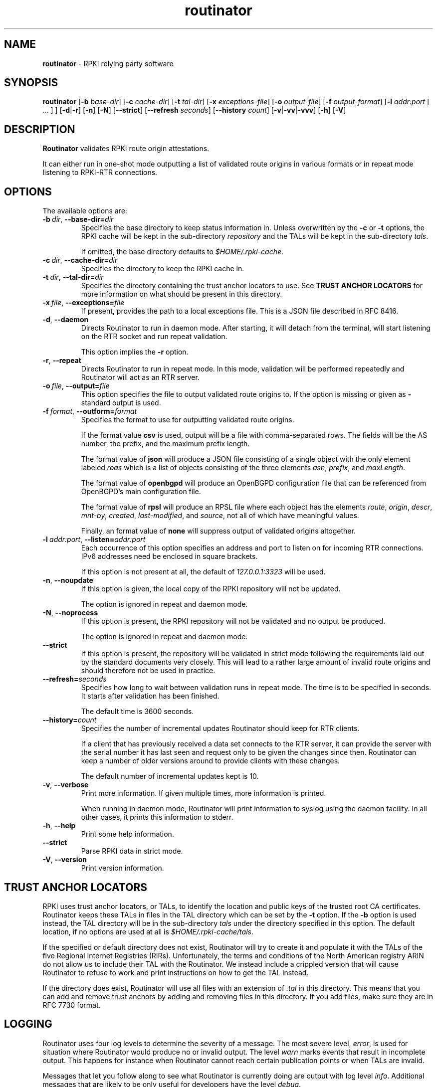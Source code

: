 .TH "routinator" "1" "October 25, 2018" "NLnet Labs" "routinator 0.1.0
.\"
.\" routinator.1 -- RPKI Relying Party software
.\"
.\" Copyright (c) 2018, NLnet Labs.
.\"
.\" See LICENSE for the license.
.\"
.\" Provicial manual page, need improvement so
.\" version etc is generated automagically
.\"
.SH "NAME"
.B routinator
\- RPKI relying party software
.SH "SYNOPSIS"
.B routinator
.RB [ \-b
.IR base-dir ]
.RB [ \-c
.IR cache-dir ]
.RB [ \-t
.IR tal-dir ]
.RB [ \-x
.IR exceptions-file ]
.RB [ \-o
.IR output-file ]
.RB [ \-f
.IR output-format ]
.RB [ \-l
.IR addr:port
[ ... ] ]
.RB [ \-d | \c
.BR \-r ]
.RB [ \-n ]
.RB [ \-N ]
.RB [ \-\-strict ]
.RB [ \-\-refresh
.IR seconds ]
.RB [ \-\-history
.IR count ]
.RB [ \-v | \c
.BR \-vv | \c
.BR \-vvv ]
.RB [ \-h ]
.RB [ \-V ]
.SH "DESCRIPTION"
.B Routinator
validates RPKI route origin attestations.
.P
It can either run in one-shot mode outputting a list of validated route
origins in various formats or in repeat mode listening to RPKI-RTR
connections.
.SH "OPTIONS"
.P
The available options are:
.TP
.BI \-b\  dir \fR,\ \fB\-\-base\-dir= dir
Specifies the base directory to keep status information in. Unless
overwritten by the
.B -c
or
.B -t
options, the RPKI cache will be kept in the sub-directory
.I repository
and the TALs will be kept in the sub-directory
.I tals\fR.
.IP
If omitted, the base directory defaults to
.I $HOME/.rpki-cache\fR.
.TP
.BI \-c\  dir \fR,\ \fB\-\-cache\-dir= dir
Specifies the directory to keep the RPKI cache in.
.TP
.BI \-t\  dir \fR,\ \fB\-\-tal\-dir= dir
Specifies the directory containing the trust anchor locators to use. See
.B TRUST ANCHOR LOCATORS
for more information on what should be present in this directory.
.TP
.BI \-x\  file \fR,\ \fB\-\-exceptions= file
If present, provides the path to a local exceptions file. This is a JSON
file described in RFC 8416.
.TP
.BR \-d\fR,\ \fB\-\-daemon
Directs Routinator to run in daemon mode. After starting, it will detach from
the terminal, will start listening on the RTR socket and run repeat
validation.
.IP
This option implies the
.B -r
option.
.TP
.BR \-r\fR,\ \fB\-\-repeat
Directs Routinator to run in repeat mode. In this mode, validation will
be performed repeatedly and Routinator will act as an RTR server.
.TP
.BI \-o\  file \fR,\ \fB\-\-output= file
This option specifies the file to output validated route origins to. If the
option is missing or given as
.BR -
standard output is used.
.TP
.BI \-f\  format \fR,\ \fB\-\-outform= format
Specifies the format to use for outputting validated route origins.
.IP
If the format value
.BR csv
is used, output will be a file with comma-separated rows. The fields will
be the AS number, the prefix, and the maximum prefix length.
.IP
The format value of
.BR json
will produce a JSON file consisting of a single object with the only element
labeled
.IR roas
which is a list of objects consisting of the three elements
.IR asn\fR,
.IR prefix\fR,
and
.IR maxLength\fR.
.IP
The format value of
.BR openbgpd
will produce an OpenBGPD configuration file that can be referenced from
OpenBGPD's main configuration file.
.IP
The format value of
.BR rpsl
will produce an RPSL file where each object has the elements
.IR route\fR,
.IR origin\fR,
.IR descr\fR,
.IR mnt-by\fR,
.IR created\fR,
.IR last-modified\fR,
and
.IR source\fR,
not all of which have meaningful values.
.IP
Finally, an format value of
.BR none
will suppress output of validated origins altogether.
.TP
.BI \-l\  addr:port \fR,\ \fB\-\-listen= addr:port
Each occurrence of this option specifies an address and port to listen
on for incoming RTR connections. IPv6 addresses need be enclosed in
square brackets.
.IP
If this option is not present at all, the default of
.IR 127.0.0.1:3323
will be used.
.TP
.BR \-n , " \-\-noupdate
If this option is given, the local copy of the RPKI repository will not be
updated.
.IP
The option is ignored in repeat and daemon mode.
.TP
.BR \-N , " \-\-noprocess
If this option is present, the RPKI repository will not be validated and no
output be produced.
.IP
The option is ignored in repeat and daemon mode.
.TP
.BR \-\-strict
If this option is present, the repository will be validated in strict mode
following the requirements laid out by the standard documents very closely.
This will lead to a rather large amount of invalid route origins and should
therefore not be used in practice.
.TP
.BI \-\-refresh= seconds
Specifies how long to wait between validation runs in repeat mode. The time
is to be specified in seconds. It starts after validation has been finished.
.IP
The default time is 3600 seconds.
.TP
.BI \-\-history= count
Specifies the number of incremental updates Routinator should keep for RTR
clients.
.IP
If a client that has previously received a data set connects to the RTR
server, it can provide the server with the serial number it has last seen
and request only to be given the changes since then. Routinator can keep a
number of older versions around to provide clients with these changes.
.IP
The default number of incremental updates kept is 10.
.TP
.BR \-v , " \-\-verbose
Print more information.
If given multiple times, more information is
printed.
.IP
When running in daemon mode, Routinator will print information to syslog
using the daemon facility. In all other cases, it prints this information
to stderr.
.TP
.BR \-h , " \-\-help"
Print some help information.
.TP
.B \-\-strict
Parse RPKI data in strict mode.
.TP
.BR \-V , " \-\-version
Print version information.

.SH TRUST ANCHOR LOCATORS
RPKI uses trust anchor locators, or TALs, to identify the location and
public keys of the trusted root CA certificates. Routinator keeps these
TALs in files in the TAL directory which can be set by the
.B \-t
option. If the
.B \-b
option is used instead, the TAL directory will be in the sub-directory
.I tals
under the directory specified in this option. The default location, if
no options are used at all is
.I $HOME/.rpki-cache/tals\fR.
.P
If the specified or default directory does not exist, Routinator will try
to create it and populate it with the TALs of the five Regional Internet
Registries (RIRs). Unfortunately, the terms and conditions of the
North American registry ARIN do not allow us to include their TAL with the
Routinator. We instead include a crippled version that will cause
Routinator to refuse to work and print instructions on how to get the
TAL instead.
.P
If the directory does exist, Routinator will use all files with an extension
of
.I .tal
in this directory. This means that you can add and remove trust anchors by
adding and removing files in this directory. If you add files, make sure they
are in RFC 7730 format.

.SH LOGGING

Routinator uses four log levels to determine the severity of a message. The
most severe level,
.I error\fR,
is used for situation where Routinator would produce no or invalid output.
The level
.I warn
marks events that result in incomplete output. This happens for instance when
Routinator cannot reach certain publication points or when TALs are invalid.
.P
Messages that let you follow along to see what Routinator is currently doing
are output with log level
.I info\fR. Additional messages that are likely to be only useful for
developers have the level
.I debug\fR.



.SH AUTHOR
.P
Jaap Akkerhuis wrote the original version of this manual page,
Martin Hoffmann extended it for later versions.
.SH "EXIT CODE"
The Routinator program exits with status code 1 on error, 
.SH "SEE ALSO"
.P
Reference manual (to be written).
.SH BUGS
Sure
